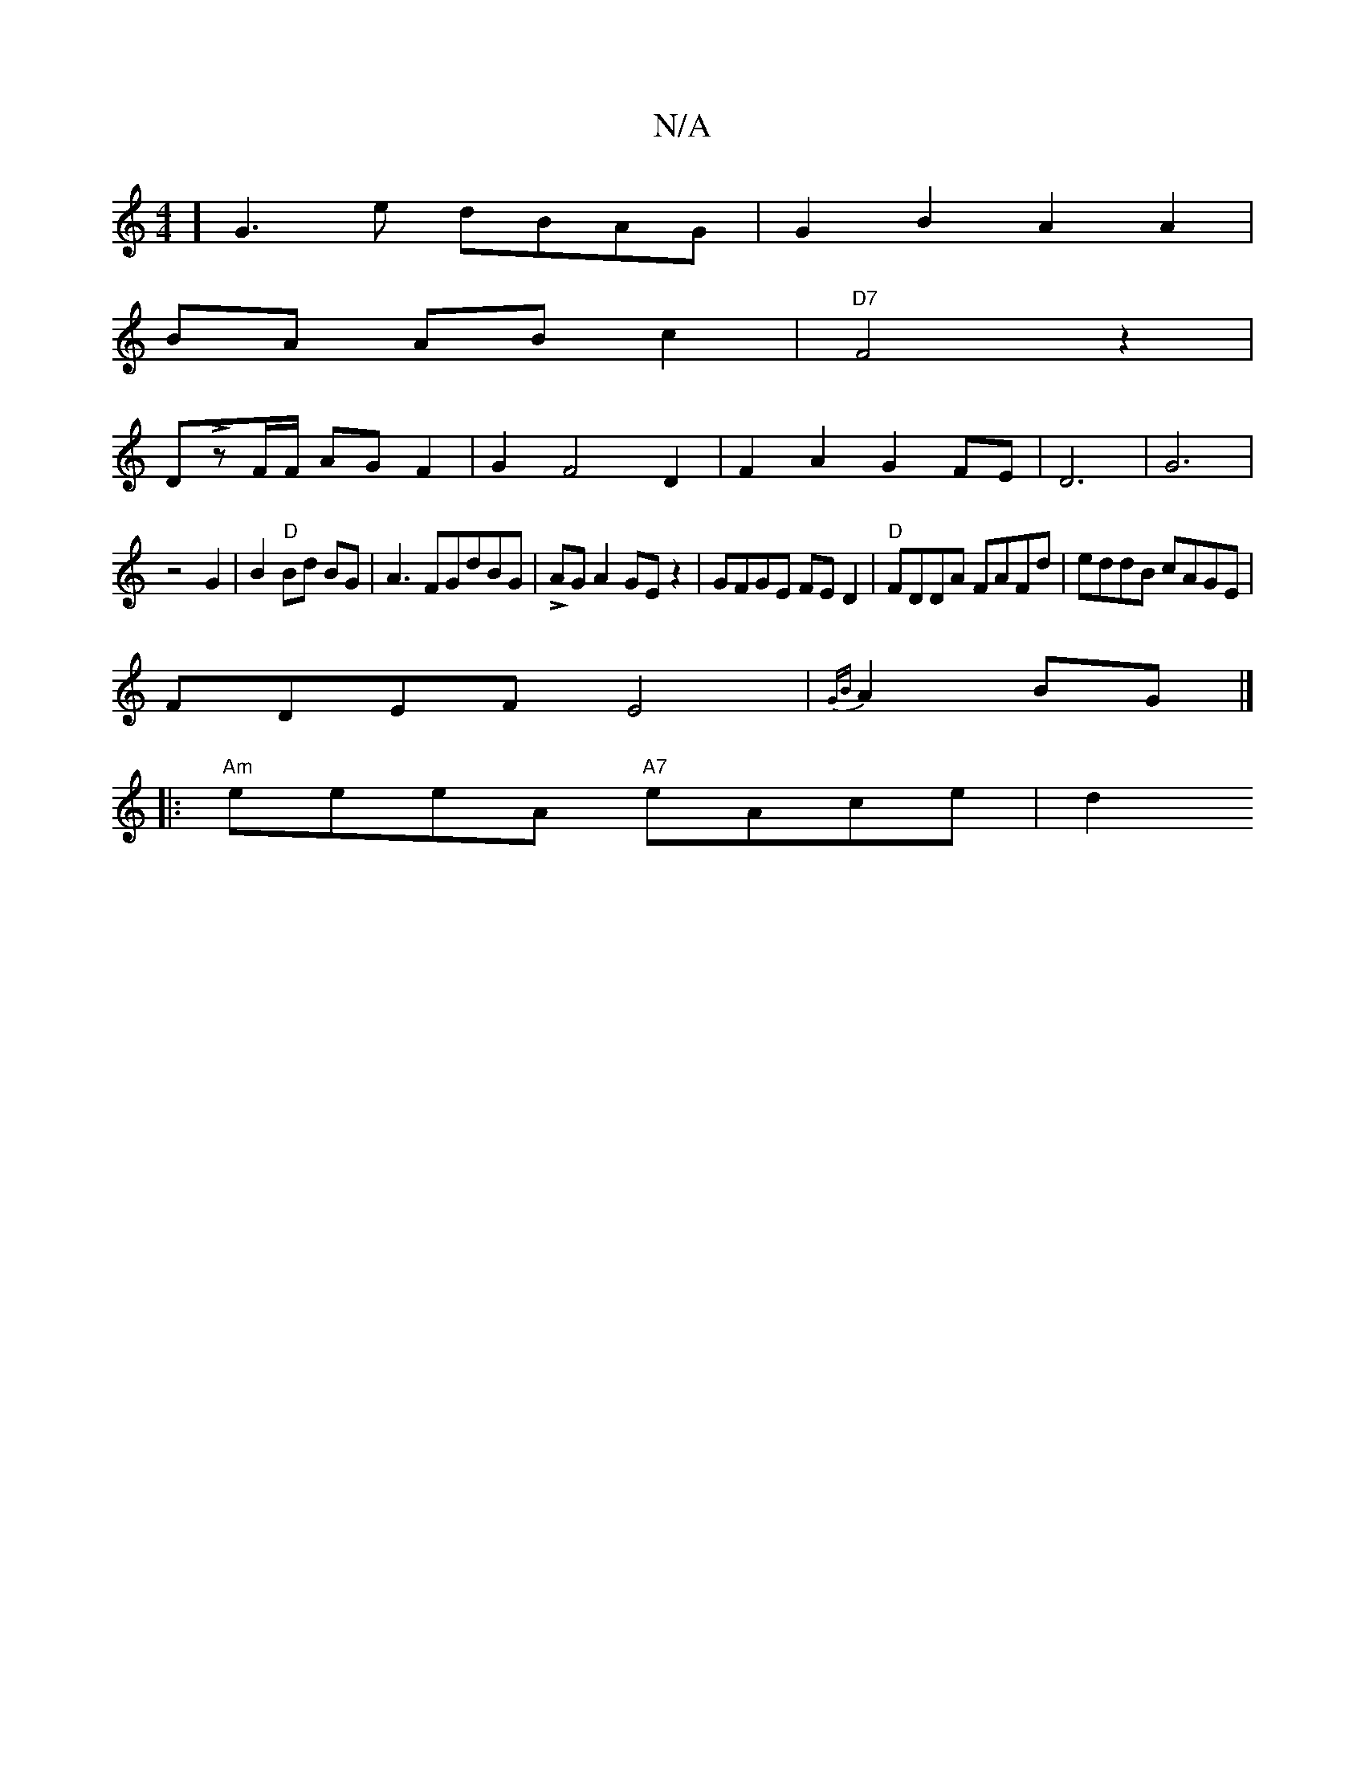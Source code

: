 X:1
T:N/A
M:4/4
R:N/A
K:Cmajor
4] G3e dBAG | G2 B2 A2 A2|
BA AB c2|"D7"F4z2|
DLzF/F/ AG F2|G2F4D2|F2A2G2FE|D6|G6|
z4G2 | B2 "D"Bd BG|A3 FGdBG|LAGA2GEz2|GFGE FED2|"D"FDDA FAFd|eddB cAGE|
FDEF E4|{GB}A2 BG|]
|:"Am"eeeA "A7"eAce | d2 